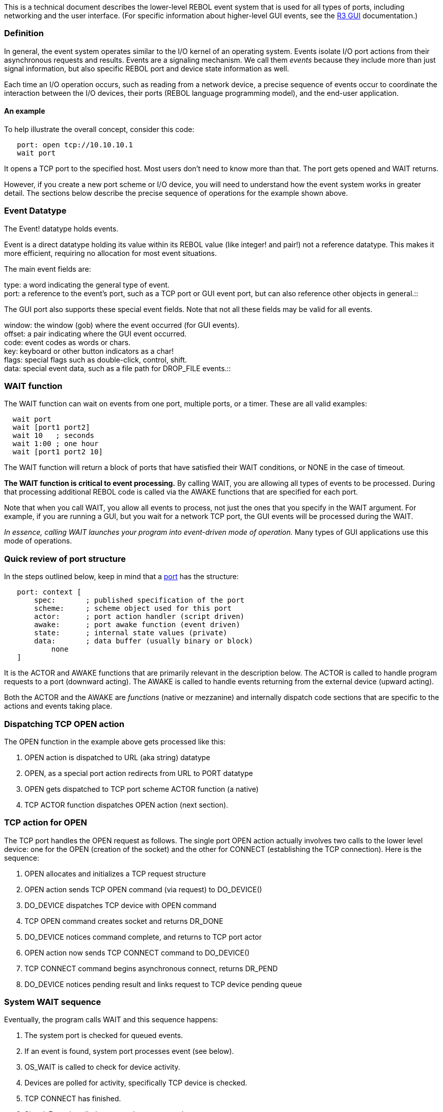 This is a technical document describes the lower-level REBOL event
system that is used for all types of ports, including networking and the
user interface. (For specific information about higher-level GUI events,
see the http://www.rebol.com/r3/docs/gui/gui.html[R3 GUI]
documentation.)


Definition
~~~~~~~~~~

In general, the event system operates similar to the I/O kernel of an
operating system. Events isolate I/O port actions from their
asynchronous requests and results. Events are a signaling mechanism. We
call them _events_ because they include more than just signal
information, but also specific REBOL port and device state information
as well.

Each time an I/O operation occurs, such as reading from a network
device, a precise sequence of events occur to coordinate the interaction
between the I/O devices, their ports (REBOL language programming model),
and the end-user application.


An example
^^^^^^^^^^

To help illustrate the overall concept, consider this code:

`   port: open tcp://10.10.10.1` +
`   wait port`

It opens a TCP port to the specified host. Most users don't need to know
more than that. The port gets opened and WAIT returns.

However, if you create a new port scheme or I/O device, you will need to
understand how the event system works in greater detail. The sections
below describe the precise sequence of operations for the example shown
above.


Event Datatype
~~~~~~~~~~~~~~

The Event! datatype holds events.

Event is a direct datatype holding its value within its REBOL value
(like integer! and pair!) not a reference datatype. This makes it more
efficient, requiring no allocation for most event situations.

The main event fields are:

type: a word indicating the general type of event. +
port: a reference to the event's port, such as a TCP port or GUI event
port, but can also reference other objects in general.::

The GUI port also supports these special event fields. Note that not all
these fields may be valid for all events.

window: the window (gob) where the event occurred (for GUI events). +
offset: a pair indicating where the GUI event occurred. +
code: event codes as words or chars. +
key: keyboard or other button indicators as a char! +
flags: special flags such as double-click, control, shift. +
data: special event data, such as a file path for DROP_FILE events.::


WAIT function
~~~~~~~~~~~~~

The WAIT function can wait on events from one port, multiple ports, or a
timer. These are all valid examples:

`  wait port` +
`  wait [port1 port2]` +
`  wait 10   ; seconds` +
`  wait 1:00 ; one hour` +
`  wait [port1 port2 10]`

The WAIT function will return a block of ports that have satisfied their
WAIT conditions, or NONE in the case of timeout.

*The WAIT function is critical to event processing.* By calling WAIT,
you are allowing all types of events to be processed. During that
processing additional REBOL code is called via the AWAKE functions that
are specified for each port.

Note that when you call WAIT, you allow all events to process, not just
the ones that you specify in the WAIT argument. For example, if you are
running a GUI, but you wait for a network TCP port, the GUI events will
be processed during the WAIT.

_In essence, calling WAIT launches your program into event-driven mode
of operation._ Many types of GUI applications use this mode of
operations.


Quick review of port structure
~~~~~~~~~~~~~~~~~~~~~~~~~~~~~~

In the steps outlined below, keep in mind that a link:ports[port] has
the structure:

`   port: context [` +
`       spec:       ; published specification of the port` +
`       scheme:     ; scheme object used for this port` +
`       actor:      ; port action handler (script driven)` +
`       awake:      ; port awake function (event driven)` +
`       state:      ; internal state values (private)` +
`       data:       ; data buffer (usually binary or block)` +
`           none` +
`   ]`

It is the ACTOR and AWAKE functions that are primarily relevant in the
description below. The ACTOR is called to handle program requests to a
port (downward acting). The AWAKE is called to handle events returning
from the external device (upward acting).

Both the ACTOR and the AWAKE are _functions_ (native or mezzanine) and
internally dispatch code sections that are specific to the actions and
events taking place.


Dispatching TCP OPEN action
~~~~~~~~~~~~~~~~~~~~~~~~~~~

The OPEN function in the example above gets processed like this:

1.  OPEN action is dispatched to URL (aka string) datatype
2.  OPEN, as a special port action redirects from URL to PORT datatype
3.  OPEN gets dispatched to TCP port scheme ACTOR function (a native)
4.  TCP ACTOR function dispatches OPEN action (next section).


TCP action for OPEN
~~~~~~~~~~~~~~~~~~~

The TCP port handles the OPEN request as follows. The single port OPEN
action actually involves two calls to the lower level device: one for
the OPEN (creation of the socket) and the other for CONNECT
(establishing the TCP connection). Here is the sequence:

1.  OPEN allocates and initializes a TCP request structure
2.  OPEN action sends TCP OPEN command (via request) to DO_DEVICE()
3.  DO_DEVICE dispatches TCP device with OPEN command
4.  TCP OPEN command creates socket and returns DR_DONE
5.  DO_DEVICE notices command complete, and returns to TCP port actor
6.  OPEN action now sends TCP CONNECT command to DO_DEVICE()
7.  TCP CONNECT command begins asynchronous connect, returns DR_PEND
8.  DO_DEVICE notices pending result and links request to TCP device
pending queue


System WAIT sequence
~~~~~~~~~~~~~~~~~~~~

Eventually, the program calls WAIT and this sequence happens:

1.  The system port is checked for queued events.
2.  If an event is found, system port processes event (see below).
3.  OS_WAIT is called to check for device activity.
4.  Devices are polled for activity, specifically TCP device is checked.
5.  TCP CONNECT has finished.
6.  Signal_Event is called to queue the request to the system port event
queue.
7.  Repeat from 1 above as long as no WAIT-specified port awoke and the
timeout has not expired.
8.  If a port awoke, return the port.
9.  If not, and WAIT timeout is specified return NONE.


System event processing
~~~~~~~~~~~~~~~~~~~~~~~

When an event is found above (in WAIT), this occurs:

1.  This system port examines its events queue (a block in the state
field).
2.  The system port examines its wake list (a block in the data field).
3.  If both are empty, no wake is needed, return.
4.  If port found on either above list, call the system port awake
function (see REBOL code below).
5.  If an event has happened, call the AWAKE function for its related
port. Note that this will happen even for ports not specified in the
WAIT code above. Port AWAKE functions evaluate independently and in the
order they were queued.
6.  Append any new AWAKE ports to the WAKE list.
7.  Update the WAIT port list (just one port in this case, TCP). If the
event did not happen, it will be removed from the list (the result
returned from WAIT).
8.  If the WAIT port list does contain waked port, remove it from the
system wake list (it is done).
9.  Return TRUE if WAIT condition is satisfied.


Other Events
^^^^^^^^^^^^

Other external events, such as those generated by graphics extensions
are handled by creating an event structure and passing it to the
Reb_Event() API function. The event is appended to the event queue block
stored in the system port state field.

image:system-event-port.gif

Various wrapper functions for these types of events can be found in
host-event.c, the Add_Event_XY() function for example.


System port AWAKE function
^^^^^^^^^^^^^^^^^^^^^^^^^^

The SYSTEM port scheme defines the AWAKE function as:

 awake: func [ sport "System port (State block holds events)" ports
"Port list (Copy of block passed to WAIT)" /local event port waked ][
waked: sport/data ; The wake list (pending awakes)

`   ; Process all events (even if no awake ports).` +
`   ; Do only 8 events at a time (to prevent polling lockout).` +
`   loop 8 [` +
`       if not event: take sport/state [break]` +
`       port: event/port` +
`       if wake-up port event [` +
`           ; Add port to wake list:` +
`           if not find waked port [append waked port]` +
`       ]` +
`   ]`

`   ; No wake ports (just a timer), return now.` +
`   if not block? ports [return none]`

`   ; Remove ports not awakened from return block,` +
`   ; and remove ports awakened from the wake list:` +
`   remove-each p ports [not take find waked p]`

`   not tail? ports ; anything left to wake-up from WAIT?` `]` ``

*It is important to note that the WAIT function processes all port
events even if it is called with a timeout value.* This is how the port
awake handlers are able to run on top of the stack.


The wake-up function
^^^^^^^^^^^^^^^^^^^^

The wake-up function combines the port update action
and the port's awake in the following manner:

1.  For ports with native actors, it calls the port's update
action to make the port object fully consistent with internal native
structures (e.g. the actual length of data read).
2.  Calls the port's awake function with the event as an
argument.
3.  Checks if the return from the awake is 'bypass